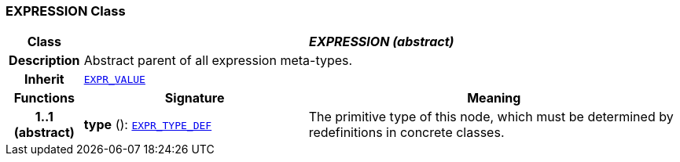 === EXPRESSION Class

[cols="^1,3,5"]
|===
h|*Class*
2+^h|*__EXPRESSION (abstract)__*

h|*Description*
2+a|Abstract parent of all expression meta-types.

h|*Inherit*
2+|`<<_expr_value_class,EXPR_VALUE>>`

h|*Functions*
^h|*Signature*
^h|*Meaning*

h|*1..1 +
(abstract)*
|*type* (): `<<_expr_type_def_class,EXPR_TYPE_DEF>>`
a|The primitive type of this node, which must be determined by redefinitions in concrete classes.
|===
